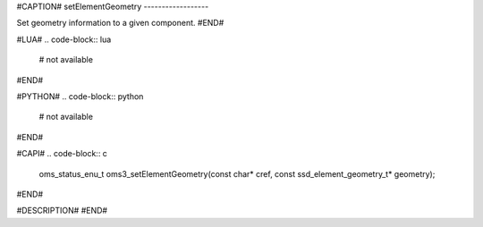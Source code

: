 #CAPTION#
setElementGeometry
------------------

Set geometry information to a given component.
#END#

#LUA#
.. code-block:: lua

  # not available

#END#

#PYTHON#
.. code-block:: python

  # not available

#END#

#CAPI#
.. code-block:: c

  oms_status_enu_t oms3_setElementGeometry(const char* cref, const ssd_element_geometry_t* geometry);

#END#

#DESCRIPTION#
#END#
